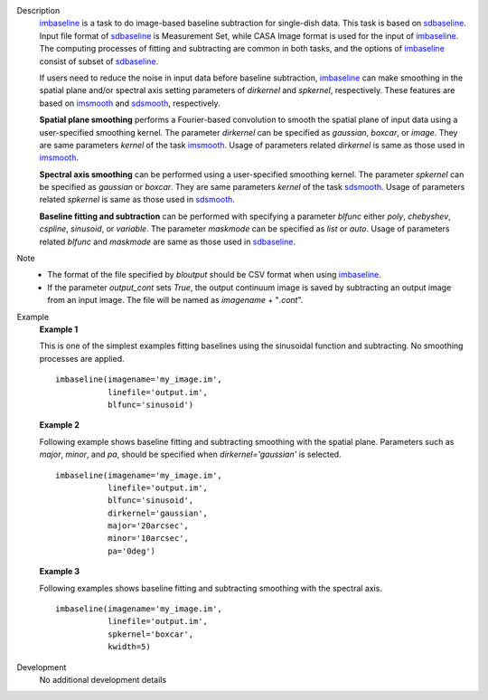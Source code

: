 
.. _Description:

Description
   `imbaseline <./casatasks.analysis.imbaseline.html>`__ is a task to do image-based baseline subtraction for single-dish data. This task is based on `sdbaseline <casatasks.single.sdbaseline.html>`__. Input file format of `sdbaseline <casatasks.single.sdbaseline.html>`__ is Measurement Set, while CASA Image format is used for the input of `imbaseline <./casatasks.analysis.imbaseline.html>`__. The computing processes of fitting and subtracting are common in both tasks, and the options of `imbaseline <./casatasks.analysis.imbaseline.html>`__ consist of subset of `sdbaseline <casatasks.single.sdbaseline.html>`__.
   
   If users need to reduce the noise in input data before baseline subtraction, `imbaseline <./casatasks.analysis.imbaseline.html>`__ can make smoothing in the spatial plane and/or spectral axis setting parameters of *dirkernel* and *spkernel*, respectively. These features are based on `imsmooth <./casatasks.analysis.imsmooth.html>`__ and `sdsmooth <./casatasks.single.sdsmooth.html>`__, respectively.
   
   **Spatial plane smoothing** performs a Fourier-based convolution to smooth the spatial plane of input data using a user-specified smoothing kernel. The parameter *dirkernel* can be specified as *gaussian*, *boxcar*, or *image*. They are same parameters *kernel* of the task `imsmooth <./casatasks.analysis.imsmooth.html>`__. Usage of parameters related *dirkernel* is same as those used in `imsmooth <./casatasks.analysis.imsmooth.html>`__.
   
   **Spectral axis smoothing** can be performed using a user-specified smoothing kernel. The parameter *spkernel* can be specified as *gaussian* or *boxcar*. They are same parameters *kernel* of the task `sdsmooth <./casatasks.single.sdsmooth.html>`__. Usage of parameters related *spkernel* is same as those used in `sdsmooth <./casatasks.single.sdsmooth.html>`__.

   **Baseline fitting and subtraction** can be performed with specifying a parameter *blfunc* either *poly*, *chebyshev*, *cspline*, *sinusoid*, or *variable*. The parameter *maskmode* can be specified as *list* or *auto*. Usage of parameters related *blfunc* and *maskmode* are same as those used in `sdbaseline <casatasks.single.sdbaseline.html>`__.
   
Note 
   * The format of the file specified by *bloutput* should be CSV format when using `imbaseline <./casatasks.analysis.imbaseline.html>`__.
   * If the parameter *output_cont* sets *True*, the output continuum image is saved by subtracting an output image from an input image. The file will be named as *imagename* + "*.cont*".

.. _Examples:

Example
   **Example 1**
   
   This is one of the simplest examples fitting baselines using the sinusoidal function and subtracting. No smoothing processes are applied.
   ::
   
      imbaseline(imagename='my_image.im',
                 linefile='output.im',
                 blfunc='sinusoid')
   
   **Example 2**
   
   Following example shows baseline fitting and subtracting smoothing with the spatial plane. Parameters such as *major*, *minor*, and *pa*, should be specified when *dirkernel='gaussian'* is selected. 
   ::
   
      imbaseline(imagename='my_image.im',
                 linefile='output.im',
                 blfunc='sinusoid',
                 dirkernel='gaussian',
                 major='20arcsec',
                 minor='10arcsec',
                 pa='0deg') 
   
   **Example 3**
   
   Following examples shows baseline fitting and subtracting smoothing with the spectral axis. 
   ::
   
      imbaseline(imagename='my_image.im',
                 linefile='output.im',
                 spkernel='boxcar',
                 kwidth=5)
   
   
.. _Development:

Development
   No additional development details

